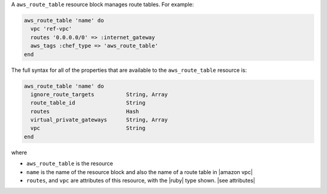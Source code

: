.. The contents of this file are included in multiple topics.
.. This file should not be changed in a way that hinders its ability to appear in multiple documentation sets.


A ``aws_route_table`` resource block manages route tables. For example:

.. code-block:: ruby

   aws_route_table 'name' do
     vpc 'ref-vpc'
     routes '0.0.0.0/0' => :internet_gateway
     aws_tags :chef_type => 'aws_route_table'
   end

The full syntax for all of the properties that are available to the ``aws_route_table`` resource is:

.. code-block:: ruby

   aws_route_table 'name' do
     ignore_route_targets          String, Array
     route_table_id                String
     routes                        Hash
     virtual_private_gateways      String, Array
     vpc                           String
   end

where 

* ``aws_route_table`` is the resource
* ``name`` is the name of the resource block and also the name of a route table in |amazon vpc|
* ``routes``, and ``vpc`` are attributes of this resource, with the |ruby| type shown. |see attributes|
